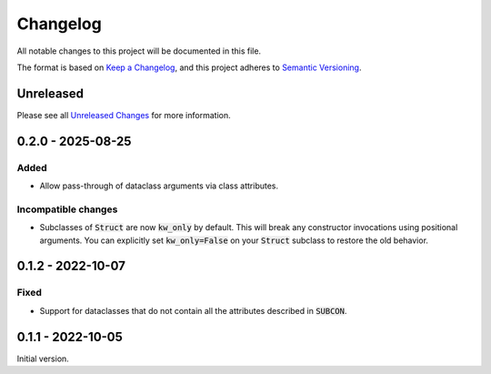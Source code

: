 Changelog
=========

All notable changes to this project will be documented in this file.

The format is based on `Keep a Changelog`_, and this project adheres to
`Semantic Versioning`_.

Unreleased
------------

Please see all `Unreleased Changes`_ for more information.

.. _Unreleased Changes: https://github.com/matejcik/construct-classes/compare/v0.2.0...HEAD


0.2.0 - 2025-08-25
--------------------

Added
~~~~~

- Allow pass-through of dataclass arguments via class attributes.

Incompatible changes
~~~~~~~~~~~~~~~~~~~~

- Subclasses of :code:`Struct` are now :code:`kw_only` by default. This will break
  any constructor invocations using positional arguments. You can explicitly
  set :code:`kw_only=False` on your :code:`Struct` subclass to restore the old
  behavior.


0.1.2 - 2022-10-07
--------------------

Fixed
~~~~~

- Support for dataclasses that do not contain all the attributes described 
  in :code:`SUBCON`.


0.1.1 - 2022-10-05
------------------

Initial version.

.. _Keep a Changelog: https://keepachangelog.com/en/1.0.0/
.. _Semantic Versioning: https://semver.org/spec/v2.0.0.html
